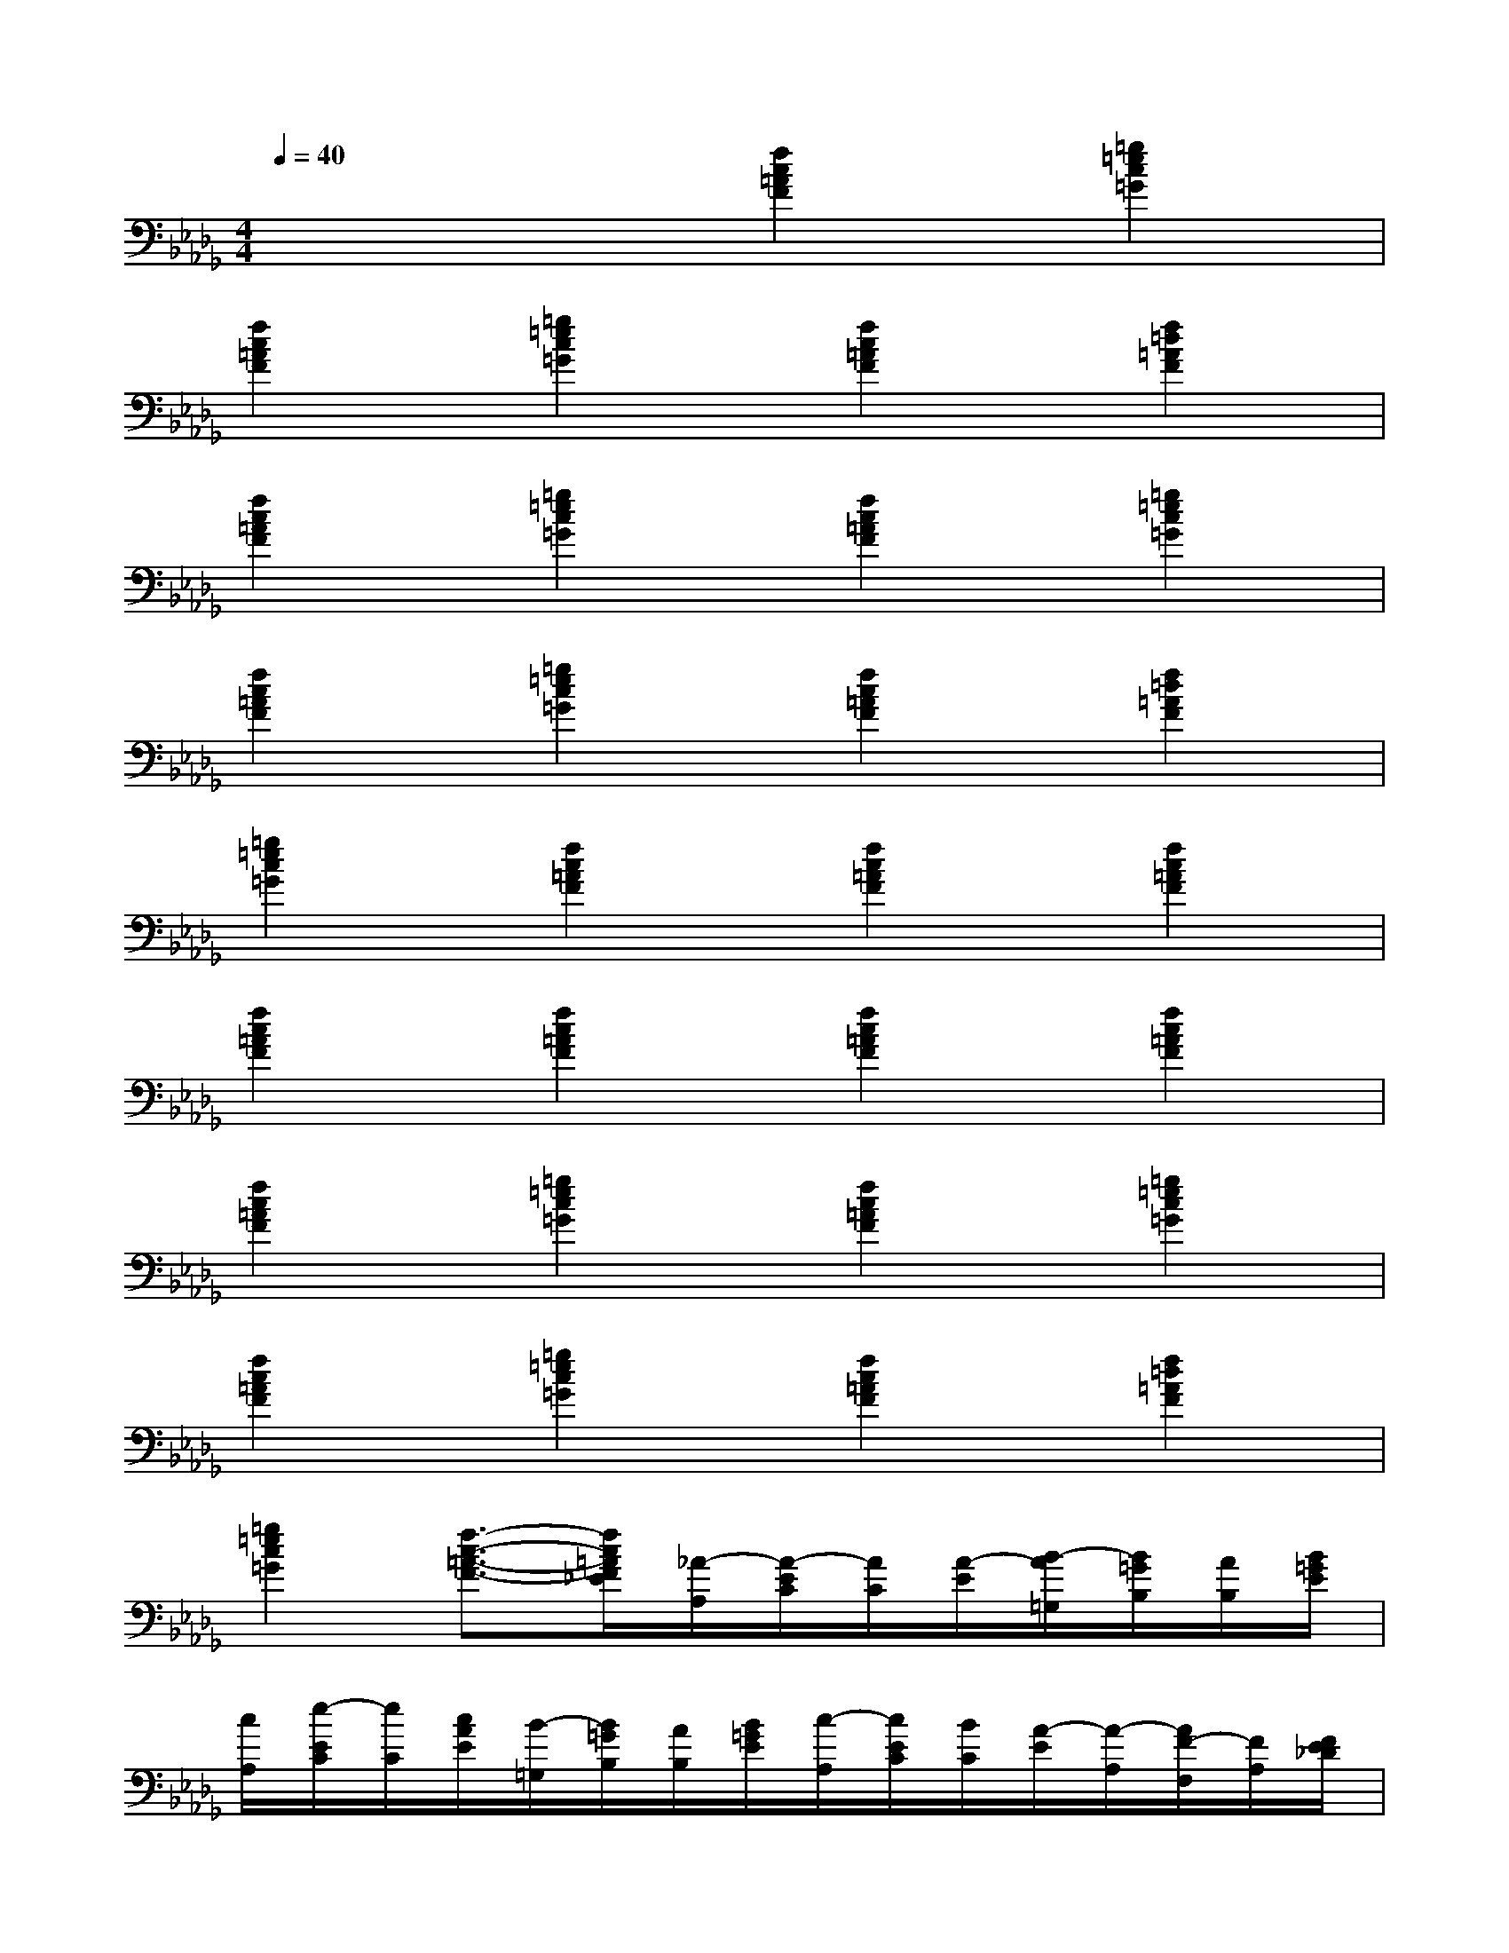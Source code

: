 X:1
T:
M:4/4
L:1/8
Q:1/4=40
K:Db%5flats
V:1
x4[f2c2=A2F2][=g2=e2c2=G2]|
[f2c2=A2F2][=g2=e2c2=G2][f2c2=A2F2][f2=d2=A2F2]|
[f2c2=A2F2][=g2=e2c2=G2][f2c2=A2F2][=g2=e2c2=G2]|
[f2c2=A2F2][=g2=e2c2=G2][f2c2=A2F2][f2=d2=A2F2]|
[=g2=e2c2=G2][f2c2=A2F2][f2c2=A2F2][f2c2=A2F2]|
[f2c2=A2F2][f2c2=A2F2][f2c2=A2F2][f2c2=A2F2]|
[f2c2=A2F2][=g2=e2c2=G2][f2c2=A2F2][=g2=e2c2=G2]|
[f2c2=A2F2][=g2=e2c2=G2][f2c2=A2F2][f2=d2=A2F2]|
[=g2=e2c2=G2][f3/2-c3/2-=A3/2-F3/2-][f/2c/2=A/2F/2_E/2][_A/2-A,/2][A/2-E/2C/2][A/2C/2][A/2-E/2][B/2-A/2=G,/2][B/2=G/2B,/2][A/2B,/2][B/2=G/2E/2]|
[c/2A,/2][e/2-E/2C/2][e/2C/2][c/2A/2E/2][B/2-=G,/2][B/2=G/2B,/2][A/2B,/2][B/2=G/2E/2][c/2-A,/2][c/2E/2C/2][B/2C/2][A/2-E/2][A/2-A,/2][A/2F/2-F,/2][F/2A,/2][F/2E/2_D/2]|
[E/2-A,/2][A/2-E/2C/2][A/2-F/2C/2][A/2E/2][B/2-E,/2][B/2B,/2=G,/2][c/2=G,/2][B/2=G/2B,/2][A/2-A,/2][A/2-E/2C/2][A/2C/2][A/2-E/2][B/2-A/2=G,/2][B/2=G/2B,/2][A/2B,/2][B/2=G/2E/2]|
[c/2A,/2][e/2-E/2C/2][e/2C/2][c/2A/2E/2][B/2-=G,/2][B/2=G/2B,/2][A/2B,/2][B/2=G/2E/2][c/2-A,/2][c/2A/2-C/2][B/2A/2-C/2][A/2-E/2][A/2A,/2][F/2-F,/2][F/2A,/2][F/2E/2D/2]|
[E/2E,/2][F/2D/2=G,/2]E,/2[A/2A,/2F,/2][A/2-C/2][A/2-E/2A,/2][A/2-A,/2][c/2A/2E/2][e/2-A,/2][e/2-A/2C/2][e/2C/2][f/2A/2E/2][e/2-A,/2][e/2E/2C/2][c/2C/2][A/2E/2]|
[e/2-A,/2][e/2-A/2C/2][e/2C/2][f/2A/2E/2][e/2-A,/2][e/2E/2C/2][c/2C/2][A/2E/2][e/2-A,/2][e/2A/2-C/2][c/2A/2-C/2][A/2E/2][e/2-A,/2][e/2E/2C/2][c/2C/2][A/2E/2]|
[f/2-A,/2][f/2A/2C/2][e/2C/2][d/2c/2A/2E/2][B/2-=G,/2][B/2-=G/2B,/2][B/2E/2-]E/2[A/2-A,/2][A/2-E/2C/2][A/2C/2][A/2-E/2][B/2-A/2=G,/2][B/2=G/2B,/2][A/2B,/2][B/2=G/2E/2]|
[c/2A,/2][e/2-A/2C/2][e/2C/2][c/2A/2E/2][B/2-=G,/2][B/2=G/2B,/2][A/2B,/2][B/2=G/2E/2][c/2-A,/2][c/2A/2-C/2][B/2A/2-C/2][A/2-E/2][A/2A,/2][F/2-F,/2][F/2A,/2][F/2E/2D/2]